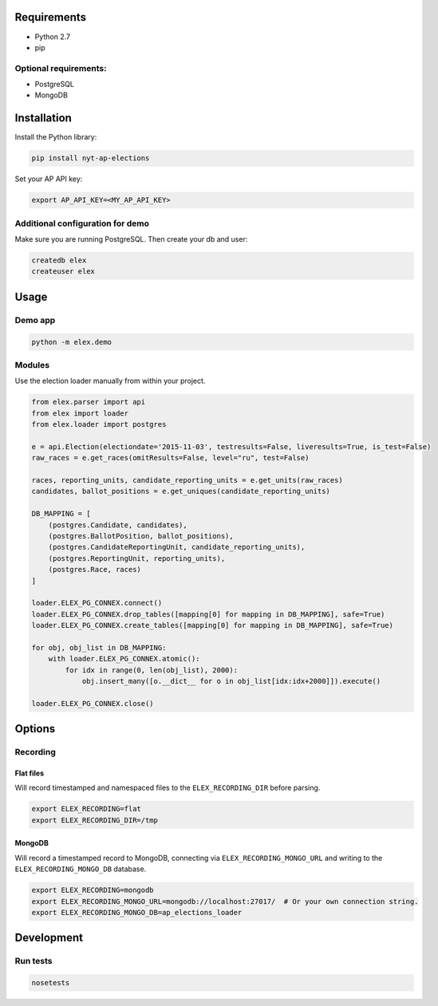 .. figure:: https://cloud.githubusercontent.com/assets/109988/10737959/635bfb56-7beb-11e5-9ee5-102eb1582718.png
   :alt: 

Requirements
------------

-  Python 2.7
-  pip

Optional requirements:
~~~~~~~~~~~~~~~~~~~~~~

-  PostgreSQL
-  MongoDB

Installation
------------

Install the Python library:

.. code:: bash

    pip install nyt-ap-elections

Set your AP API key:

.. code:: bash

    export AP_API_KEY=<MY_AP_API_KEY>

Additional configuration for demo
~~~~~~~~~~~~~~~~~~~~~~~~~~~~~~~~~

Make sure you are running PostgreSQL. Then create your db and user:

.. code:: bash

    createdb elex
    createuser elex

Usage
-----

Demo app
~~~~~~~~

.. code:: bash

    python -m elex.demo

Modules
~~~~~~~

Use the election loader manually from within your project.

.. code:: python

    from elex.parser import api
    from elex import loader
    from elex.loader import postgres

    e = api.Election(electiondate='2015-11-03', testresults=False, liveresults=True, is_test=False)
    raw_races = e.get_races(omitResults=False, level="ru", test=False)

    races, reporting_units, candidate_reporting_units = e.get_units(raw_races)
    candidates, ballot_positions = e.get_uniques(candidate_reporting_units)

    DB_MAPPING = [
        (postgres.Candidate, candidates),
        (postgres.BallotPosition, ballot_positions),
        (postgres.CandidateReportingUnit, candidate_reporting_units),
        (postgres.ReportingUnit, reporting_units),
        (postgres.Race, races)
    ]

    loader.ELEX_PG_CONNEX.connect()
    loader.ELEX_PG_CONNEX.drop_tables([mapping[0] for mapping in DB_MAPPING], safe=True)
    loader.ELEX_PG_CONNEX.create_tables([mapping[0] for mapping in DB_MAPPING], safe=True)

    for obj, obj_list in DB_MAPPING:
        with loader.ELEX_PG_CONNEX.atomic():
            for idx in range(0, len(obj_list), 2000):
                obj.insert_many([o.__dict__ for o in obj_list[idx:idx+2000]]).execute()

    loader.ELEX_PG_CONNEX.close()

Options
-------

Recording
~~~~~~~~~

Flat files
^^^^^^^^^^

Will record timestamped and namespaced files to the
``ELEX_RECORDING_DIR`` before parsing.

.. code:: bash

    export ELEX_RECORDING=flat
    export ELEX_RECORDING_DIR=/tmp

MongoDB
^^^^^^^

Will record a timestamped record to MongoDB, connecting via
``ELEX_RECORDING_MONGO_URL`` and writing to the
``ELEX_RECORDING_MONGO_DB`` database.

.. code:: bash

    export ELEX_RECORDING=mongodb
    export ELEX_RECORDING_MONGO_URL=mongodb://localhost:27017/  # Or your own connection string.
    export ELEX_RECORDING_MONGO_DB=ap_elections_loader

Development
-----------

Run tests
~~~~~~~~~

.. code:: bash

    nosetests
